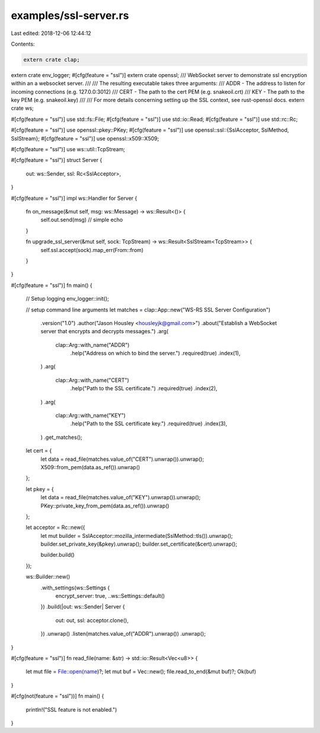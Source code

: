 examples/ssl-server.rs
======================

Last edited: 2018-12-06 12:44:12

Contents:

.. code-block:: rs

    extern crate clap;
extern crate env_logger;
#[cfg(feature = "ssl")]
extern crate openssl;
/// WebSocket server to demonstrate ssl encryption within an a websocket server.
///
/// The resulting executable takes three arguments:
///   ADDR - The address to listen for incoming connections (e.g. 127.0.0:3012)
///   CERT - The path to the cert PEM (e.g. snakeoil.crt)
///   KEY - The path to the key PEM (e.g. snakeoil.key)
///
/// For more details concerning setting up the SSL context, see rust-openssl docs.
extern crate ws;

#[cfg(feature = "ssl")]
use std::fs::File;
#[cfg(feature = "ssl")]
use std::io::Read;
#[cfg(feature = "ssl")]
use std::rc::Rc;

#[cfg(feature = "ssl")]
use openssl::pkey::PKey;
#[cfg(feature = "ssl")]
use openssl::ssl::{SslAcceptor, SslMethod, SslStream};
#[cfg(feature = "ssl")]
use openssl::x509::X509;

#[cfg(feature = "ssl")]
use ws::util::TcpStream;

#[cfg(feature = "ssl")]
struct Server {
    out: ws::Sender,
    ssl: Rc<SslAcceptor>,
}

#[cfg(feature = "ssl")]
impl ws::Handler for Server {
    fn on_message(&mut self, msg: ws::Message) -> ws::Result<()> {
        self.out.send(msg) // simple echo
    }

    fn upgrade_ssl_server(&mut self, sock: TcpStream) -> ws::Result<SslStream<TcpStream>> {
        self.ssl.accept(sock).map_err(From::from)
    }
}

#[cfg(feature = "ssl")]
fn main() {
    // Setup logging
    env_logger::init();

    // setup command line arguments
    let matches = clap::App::new("WS-RS SSL Server Configuration")
        .version("1.0")
        .author("Jason Housley <housleyjk@gmail.com>")
        .about("Establish a WebSocket server that encrypts and decrypts messages.")
        .arg(
            clap::Arg::with_name("ADDR")
                .help("Address on which to bind the server.")
                .required(true)
                .index(1),
        )
        .arg(
            clap::Arg::with_name("CERT")
                .help("Path to the SSL certificate.")
                .required(true)
                .index(2),
        )
        .arg(
            clap::Arg::with_name("KEY")
                .help("Path to the SSL certificate key.")
                .required(true)
                .index(3),
        )
        .get_matches();

    let cert = {
        let data = read_file(matches.value_of("CERT").unwrap()).unwrap();
        X509::from_pem(data.as_ref()).unwrap()
    };

    let pkey = {
        let data = read_file(matches.value_of("KEY").unwrap()).unwrap();
        PKey::private_key_from_pem(data.as_ref()).unwrap()
    };

    let acceptor = Rc::new({
        let mut builder = SslAcceptor::mozilla_intermediate(SslMethod::tls()).unwrap();
        builder.set_private_key(&pkey).unwrap();
        builder.set_certificate(&cert).unwrap();

        builder.build()
    });

    ws::Builder::new()
        .with_settings(ws::Settings {
            encrypt_server: true,
            ..ws::Settings::default()
        })
        .build(|out: ws::Sender| Server {
            out: out,
            ssl: acceptor.clone(),
        })
        .unwrap()
        .listen(matches.value_of("ADDR").unwrap())
        .unwrap();
}

#[cfg(feature = "ssl")]
fn read_file(name: &str) -> std::io::Result<Vec<u8>> {
    let mut file = File::open(name)?;
    let mut buf = Vec::new();
    file.read_to_end(&mut buf)?;
    Ok(buf)
}

#[cfg(not(feature = "ssl"))]
fn main() {
    println!("SSL feature is not enabled.")
}


